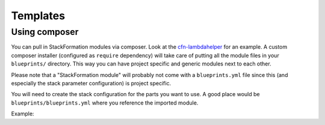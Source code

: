 **********
Templates
**********

Using composer
==============

You can pull in StackFormation modules via composer. Look at the `cfn-lambdahelper <https://github.com/AOEpeople/cfn-lambdahelper>`__ for an example. A custom composer installer (configured as ``require`` dependency) will take care of putting all the module files in your ``blueprints/`` directory. This way you can have project specific and generic modules next to each other.

Please note that a "StackFormation module" will probably not come with a ``blueprints.yml`` file since this (and especially the stack parameter configuration) is project specific.

You will need to create the stack configuration for the parts you want to use. A good place would be ``blueprints/blueprints.yml`` where you reference the imported module.

Example:

.. code-block:: yaml
  :emphasize-lines: 3
  
    blueprints:
      - stackname: 'lambdacfnhelpers-stack'
        template: 'cfn-lambdahelper/lambda_cfn_helpers.template'
        Capabilities: CAPABILITY_IAM
